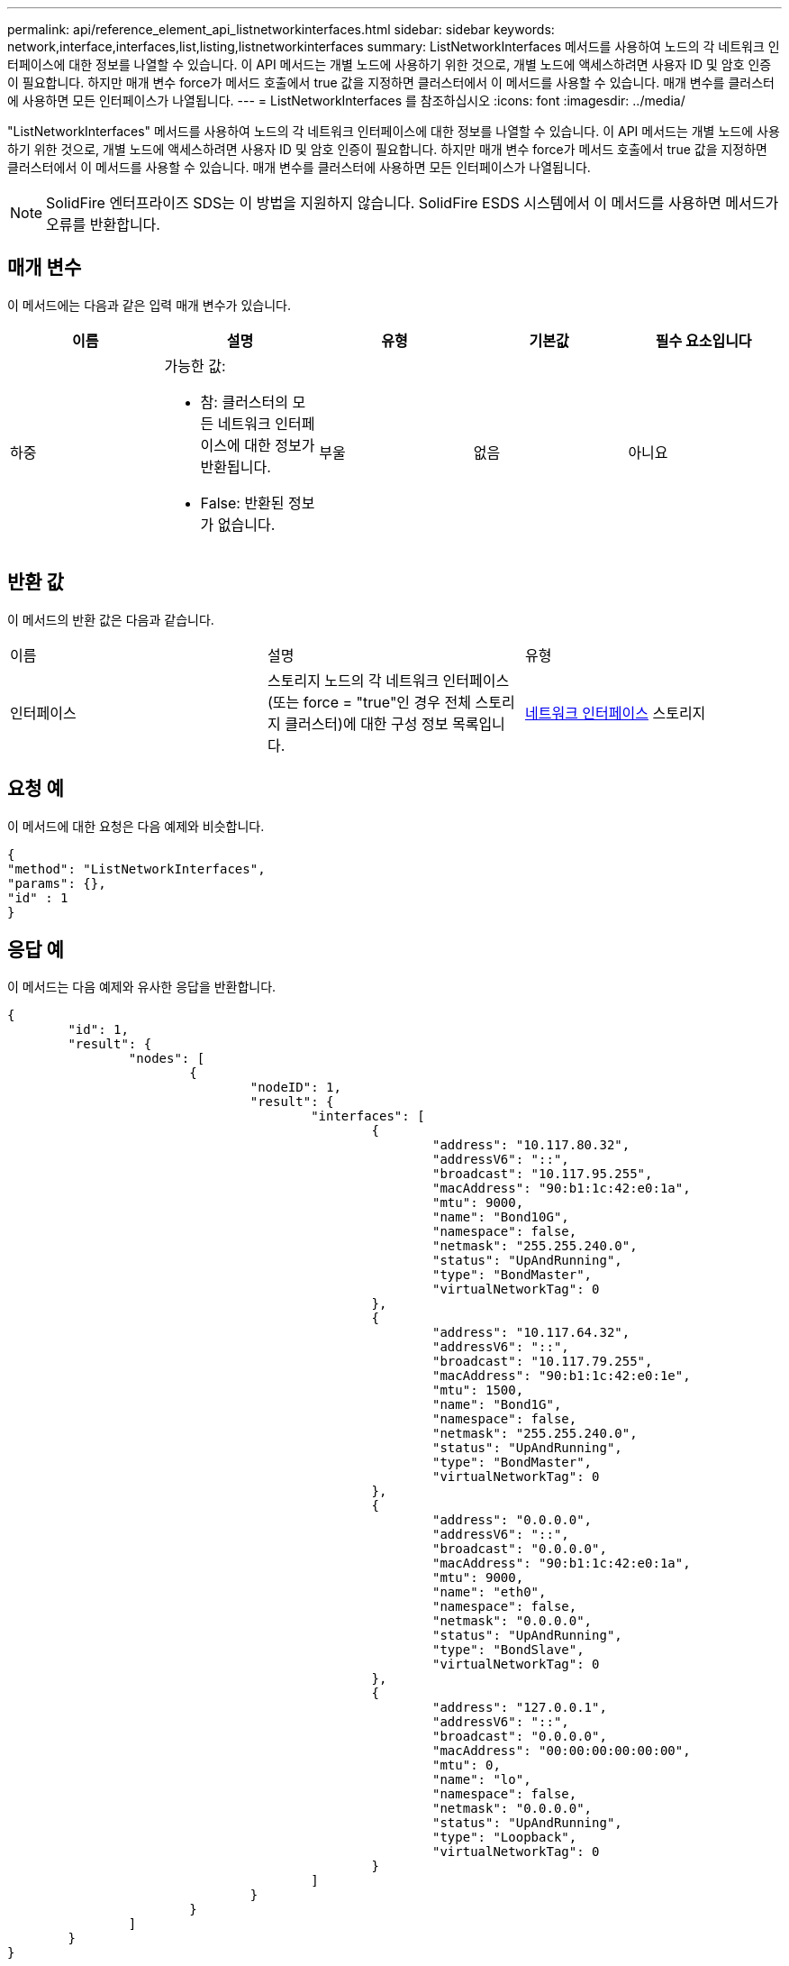 ---
permalink: api/reference_element_api_listnetworkinterfaces.html 
sidebar: sidebar 
keywords: network,interface,interfaces,list,listing,listnetworkinterfaces 
summary: ListNetworkInterfaces 메서드를 사용하여 노드의 각 네트워크 인터페이스에 대한 정보를 나열할 수 있습니다. 이 API 메서드는 개별 노드에 사용하기 위한 것으로, 개별 노드에 액세스하려면 사용자 ID 및 암호 인증이 필요합니다. 하지만 매개 변수 force가 메서드 호출에서 true 값을 지정하면 클러스터에서 이 메서드를 사용할 수 있습니다. 매개 변수를 클러스터에 사용하면 모든 인터페이스가 나열됩니다. 
---
= ListNetworkInterfaces 를 참조하십시오
:icons: font
:imagesdir: ../media/


[role="lead"]
"ListNetworkInterfaces" 메서드를 사용하여 노드의 각 네트워크 인터페이스에 대한 정보를 나열할 수 있습니다. 이 API 메서드는 개별 노드에 사용하기 위한 것으로, 개별 노드에 액세스하려면 사용자 ID 및 암호 인증이 필요합니다. 하지만 매개 변수 force가 메서드 호출에서 true 값을 지정하면 클러스터에서 이 메서드를 사용할 수 있습니다. 매개 변수를 클러스터에 사용하면 모든 인터페이스가 나열됩니다.


NOTE: SolidFire 엔터프라이즈 SDS는 이 방법을 지원하지 않습니다. SolidFire ESDS 시스템에서 이 메서드를 사용하면 메서드가 오류를 반환합니다.



== 매개 변수

이 메서드에는 다음과 같은 입력 매개 변수가 있습니다.

|===
| 이름 | 설명 | 유형 | 기본값 | 필수 요소입니다 


 a| 
하중
 a| 
가능한 값:

* 참: 클러스터의 모든 네트워크 인터페이스에 대한 정보가 반환됩니다.
* False: 반환된 정보가 없습니다.

 a| 
부울
 a| 
없음
 a| 
아니요

|===


== 반환 값

이 메서드의 반환 값은 다음과 같습니다.

|===


| 이름 | 설명 | 유형 


 a| 
인터페이스
 a| 
스토리지 노드의 각 네트워크 인터페이스(또는 force = "true"인 경우 전체 스토리지 클러스터)에 대한 구성 정보 목록입니다.
 a| 
xref:reference_element_api_networkinterface.adoc[네트워크 인터페이스] 스토리지

|===


== 요청 예

이 메서드에 대한 요청은 다음 예제와 비슷합니다.

[listing]
----
{
"method": "ListNetworkInterfaces",
"params": {},
"id" : 1
}
----


== 응답 예

이 메서드는 다음 예제와 유사한 응답을 반환합니다.

[listing]
----
{
	"id": 1,
	"result": {
		"nodes": [
			{
				"nodeID": 1,
				"result": {
					"interfaces": [
						{
							"address": "10.117.80.32",
							"addressV6": "::",
							"broadcast": "10.117.95.255",
							"macAddress": "90:b1:1c:42:e0:1a",
							"mtu": 9000,
							"name": "Bond10G",
							"namespace": false,
							"netmask": "255.255.240.0",
							"status": "UpAndRunning",
							"type": "BondMaster",
							"virtualNetworkTag": 0
						},
						{
							"address": "10.117.64.32",
							"addressV6": "::",
							"broadcast": "10.117.79.255",
							"macAddress": "90:b1:1c:42:e0:1e",
							"mtu": 1500,
							"name": "Bond1G",
							"namespace": false,
							"netmask": "255.255.240.0",
							"status": "UpAndRunning",
							"type": "BondMaster",
							"virtualNetworkTag": 0
						},
						{
							"address": "0.0.0.0",
							"addressV6": "::",
							"broadcast": "0.0.0.0",
							"macAddress": "90:b1:1c:42:e0:1a",
							"mtu": 9000,
							"name": "eth0",
							"namespace": false,
							"netmask": "0.0.0.0",
							"status": "UpAndRunning",
							"type": "BondSlave",
							"virtualNetworkTag": 0
						},
						{
							"address": "127.0.0.1",
							"addressV6": "::",
							"broadcast": "0.0.0.0",
							"macAddress": "00:00:00:00:00:00",
							"mtu": 0,
							"name": "lo",
							"namespace": false,
							"netmask": "0.0.0.0",
							"status": "UpAndRunning",
							"type": "Loopback",
							"virtualNetworkTag": 0
						}
					]
				}
			}
		]
	}
}
----


== 버전 이후 새로운 기능

9.6
